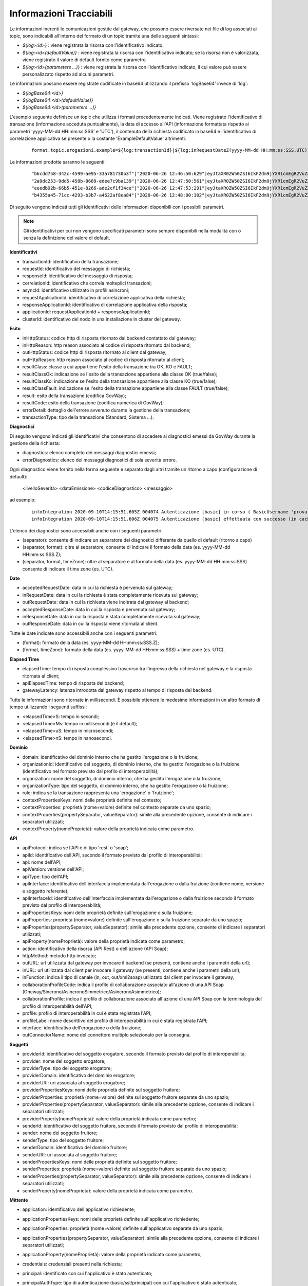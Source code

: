 .. _avanzate_fileTrace_info:

Informazioni Tracciabili
-------------------------

Le informazioni inerenti le comunicazioni gestite dal gateway, che possono essere riversate nei file di log associati ai topic, sono indicabili all'interno del formato di un topic tramite una delle seguenti sintassi:

- *${log:<id>}* : viene registrata la risorsa con l'identificativo indicato.
- *${log:<id>(defaultValue)}* : viene registrata la risorsa con l'identificativo indicato; se la risorsa non è valorizzata, viene registrato il valore di default fornito come parametro
- *${log:<id>(parameters ...)}* : viene registrata la risorsa con l'identificativo indicato, il cui valore può essere personalizzato rispetto ad alcuni parametri.

Le informazioni possono essere registrate codificate in base64 utilizzando il prefisso 'logBase64' invece di 'log':

- *${logBase64:<id>}*
- *${logBase64:<id>(defaultValue)}*
- *${logBase64:<id>(parameters ...)}*
        
L'esempio seguente definisce un topic che utilizza i formati precedentemente indicati. Viene registrato l'identificativo di transazione (informazione acceduta puntualmente), la data di accesso all'API (informazione formattata rispetto ai parametri 'yyyy-MM-dd HH:mm:ss:SSS' e 'UTC'), il contenuto della richiesta codificato in base64 e l'identificativo di correlazione applicativa se presente o la costante 'ExampleDefaultValue' altrimenti.

   ::

      format.topic.erogazioni.example=${log:transactionId}|${log:inRequestDateZ(yyyy-MM-dd HH:mm:ss:SSS,UTC):ss:SSS,UTC)}"|${logBase64:inRequestContent}|${log:applicationId(ExampleDefaultValue)}|
      
Le informazioni prodotte saranno le seguenti:

   ::

      "b6cdd758-342c-4599-ae95-33a781730b3f"|"2020-06-26 12:46:50:629"|eyJtaXR0ZW50ZSI6IkF2dm9jYXR1cmEgR2VuZXJhbGUgZGVsbG8gU3RhdG8iLCJkZXN0a...|ExampleDefaultValue
      "2a9dc253-9dd5-458b-8689-edee7c9ba139"|"2020-06-26 12:47:50:561"|eyJtaXR0ZW50ZSI6IkF2dm9jYXR1cmEgR2VuZXJhbGUgZGVsbG8gU3RhdG8iLCJkZXN0a...|ExampleDefaultValue
      "eeedb92b-66b5-451e-8266-ade2cf1f34ce"|"2020-06-26 12:47:53:291"|eyJtaXR0ZW50ZSI6IkF2dm9jYXR1cmEgR2VuZXJhbGUgZGVsbG8gU3RhdG8iLCJkZXN0a...|ApplicationXXX3
      "b4355a45-71cc-4293-b3b7-a4622af8ea84"|"2020-06-26 12:48:00:102"|eyJtaXR0ZW50ZSI6IkF2dm9jYXR1cmEgR2VuZXJhbGUgZGVsbG8gU3RhdG8iLCJkZXN0a...|ExampleDefaultValue

Di seguito vengono indicati tutti gli identificativi delle informazioni disponibili con i possibili parametri. 

.. note::
      Gli identificativi per cui non vengono specificati parametri sono sempre disponibili nella modalità con o senza la definizione del valore di default.

**Identificativi**

- transactionId: identificativo della transazione;

- requestId: identificativo del messaggio di richiesta;

- responseId: identificativo del messaggio di risposta;

- correlationId: identificativo che correla molteplici transazioni;

- asyncId: identificativo utilizzato in profili asincroni;

- requestApplicationId: identificativo di correlazione applicativa della richiesta;

- responseApplicationId: identificativo di correlazione applicativa della risposta;

- applicationId: requestApplicationId + responseApplicationId;
	
- clusterId: identificativo del nodo in una installazione in cluster del gateway.


**Esito**

- inHttpStatus: codice http di risposta ritornato dal backend contattato dal gateway;

- inHttpReason: http reason associato al codice di risposta ritornato dal backend;

- outHttpStatus: codice http di risposta ritornato al client dal gateway;

- outHttpReason: http reason associato al codice di risposta ritornato al client;

- resultClass: classe a cui appartiene l'esito della transazione tra OK, KO e FAULT;

- resultClassOk: indicazione se l'esito della transazione appartiene alla classe OK (true/false);

- resultClassKo: indicazione se l'esito della transazione appartiene alla classe KO (true/false);

- resultClassFault: indicazione se l'esito della transazione appartiene alla classe FAULT (true/false);

- result: esito della transazione (codifica GovWay);

- resultCode: esito della transazione (codifica numerica di GovWay);

- errorDetail: dettaglio dell'errore avvenuto durante la gestione della transazione;

- transactionType: tipo della transazione (Standard, Sistema ...).

 


**Diagnostici**

Di seguito vengono indicati gli identificativi che consentono di accedere ai diagnostici emessi da GovWay durante la gestione della richiesta:

- diagnostics: elenco completo dei messaggi diagnostici emessi;

- errorDiagnostics: elenco dei messaggi diagnostici di sola severità errore.

Ogni diagnostico viene fornito nella forma seguente e separato dagli altri tramite un ritorno a capo (configurazione di default):

  <livelloSeverità> <dataEmissione> <codiceDiagnostico> <messaggio>

ad esempio:

   ::

      infoIntegration 2020-09-10T14:15:51.605Z 004074 Autenticazione [basic] in corso ( BasicUsername 'prova' ) ...
      infoIntegration 2020-09-10T14:15:51.606Z 004075 Autenticazione [basic] effettuata con successo (in cache)

L'elenco dei diagnostici sono accessibili anche con i seguenti parametri:

- (separator): consente di indicare un separatore dei diagnostici differente da quello di default (ritorno a capo)

- (separator, format): oltre al separatore, consente di indicare il formato della data (es. yyyy-MM-dd HH:mm:ss:SSS.Z);

- (separator, format, timeZone): oltre al separatore e al formato della data (es. yyyy-MM-dd HH:mm:ss:SSS) consente di indicare il time zone (es. UTC).


**Date**

- acceptedRequestDate: data in cui la richiesta è pervenuta sul gateway;

- inRequestDate: data in cui la richiesta è stata completamente ricevuta sul gateway;

- outRequestDate: data in cui la richiesta viene inoltrata dal gateway al backend;

- acceptedResponseDate: data in cui la risposta è pervenuta sul gateway;

- inResponseDate: data in cui la risposta è stata completamente ricevuta sul gateway;

- outResponseDate: data in cui la risposta viene ritornata al client.

Tutte le date indicate sono accessibili anche con i seguenti parametri:

- (format): formato della data (es. yyyy-MM-dd HH:mm:ss:SSS.Z);

- (format, timeZone): formato della data (es. yyyy-MM-dd HH:mm:ss:SSS) + time zone (es. UTC).


**Elapsed Time**

- elapsedTime: tempo di risposta complessivo trascorso tra l'ingresso della richiesta nel gateway e la risposta ritornata al client;

- apiElapsedTime: tempo di risposta del backend;

- gatewayLatency: latenza introdotta dal gateway rispetto al tempo di risposta del backend.

Tutte le informazioni sono ritornate in millisecondi. È possibile ottenere le medesime informazioni in un altro formato di tempo utilizzando i seguenti suffissi:

- <elapsedTime>S: tempo in secondi;

- <elapsedTime>Ms: tempo in millisecondi (è il default);

- <elapsedTime>uS: tempo in microsecondi;

- <elapsedTime>nS: tempo in nanosecondi.

**Dominio**

- domain: identificativo del dominio interno che ha gestito l'erogazione o la fruizione;

- organizationId: identificativo del soggetto, di dominio interno, che ha gestito l'erogazione o la fruizione (identificativo nel formato previsto dal profilo di interoperabilità);

- organization: nome del soggetto, di dominio interno, che ha gestito l'erogazione o la fruizione;

- organizationType: tipo del soggetto, di dominio interno, che ha gestito l'erogazione o la fruizione;

- role: indica se la transazione rappresenta una 'erogazione' o 'fruizione';

- contextPropertiesKeys: nomi delle proprietà definite nel contesto;

- contextProperties: proprietà (nome=valore) definite nel contesto separate da uno spazio;

- contextProperties(propertySeparator, valueSeparator): simile alla precedente opzione, consente di indicare i separatori utilizzati;

- contextProperty(nomeProprietà): valore della proprietà indicata come parametro.

**API**

- apiProtocol: indica se l'API è di tipo 'rest' o 'soap';

- apiId: identificativo dell'API, secondo il formato previsto dal profilo di interoperabilità;

- api: nome dell'API;

- apiVersion: versione dell'API;

- apiType: tipo dell'API;

- apiInterface: identificativo dell'interfaccia implementata dall'erogazione o dalla fruizione (contiene nome, versione e soggetto referente);

- apiInterfaceId: identificativo dell'interfaccia implementata dall'erogazione o dalla fruizione secondo il formato previsto dal profilo di interoperabilità;

- apiPropertiesKeys: nomi delle proprietà definite sull'erogazione o sulla fruizione;

- apiProperties: proprietà (nome=valore) definite sull'erogazione o sulla fruizione separate da uno spazio;

- apiProperties(propertySeparator, valueSeparator): simile alla precedente opzione, consente di indicare i separatori utilizzati;

- apiProperty(nomeProprietà): valore della proprietà indicata come parametro;

- action: identificativo della risorsa (API Rest) o dell'azione (API Soap);

- httpMethod: metodo http invocato;

- outURL: url utilizzata dal gateway per invocare il backend (se presenti, contiene anche i parametri della url);

- inURL: url utilizzata dal client per invocare il gateway (se presenti, contiene anche i parametri della url);

- inFunction: indica il tipo di canale (in, out, out/xml2soap) utilizzato dal client per invocare il gateway;

- collaborationProfileCode: indica il profilo di collaborazione associato all'azione di una API Soap (Oneway/Sincrono/AsincronoSimmetrico/AsincronoAsimmetrico);

- collaborationProfile: indica il profilo di collaborazione associato all'azione di una API Soap con la terminologia del profilo di interoperabilità dell'API;

- profile: profilo di interoperabilità in cui è stata registrata l'API;

- profileLabel: nome descrittivo del profilo di interoperabilità in cui è stata registrata l'API;

- interface: identificativo dell'erogazione o della fruizione;

- outConnectorName: nome del connettore multiplo selezionato per la consegna.

**Soggetti**

- providerId: identificativo del soggetto erogatore, secondo il formato previsto dal profilo di interoperabilità;

- provider: nome del soggetto erogatore;

- providerType: tipo del soggetto erogatore;

- providerDomain: identificativo del dominio erogatore;

- providerURI: uri associata al soggetto erogatore;

- providerPropertiesKeys: nomi delle proprietà definite sul soggetto fruitore;

- providerProperties: proprietà (nome=valore) definite sul soggetto fruitore separate da uno spazio;

- providerProperties(propertySeparator, valueSeparator): simile alla precedente opzione, consente di indicare i separatori utilizzati;

- providerProperty(nomeProprietà): valore della proprietà indicata come parametro;

- senderId: identificativo del soggetto fruitore, secondo il formato previsto dal profilo di interoperabilità;

- sender: nome del soggetto fruitore;

- senderType: tipo del soggetto fruitore;

- senderDomain: identificativo del dominio fruitore;

- senderURI: uri associata al soggetto fruitore;

- senderPropertiesKeys: nomi delle proprietà definite sul soggetto fruitore;

- senderProperties: proprietà (nome=valore) definite sul soggetto fruitore separate da uno spazio;

- senderProperties(propertySeparator, valueSeparator): simile alla precedente opzione, consente di indicare i separatori utilizzati;

- senderProperty(nomeProprietà): valore della proprietà indicata come parametro.

**Mittente**
	
- application: identificativo dell'applicativo richiedente;

- applicationPropertiesKeys: nomi delle proprietà definite sull'applicativo richiedente;

- applicationProperties: proprietà (nome=valore) definite sull'applicativo separate da uno spazio;

- applicationProperties(propertySeparator, valueSeparator): simile alla precedente opzione, consente di indicare i separatori utilizzati;

- applicationProperty(nomeProprietà): valore della proprietà indicata come parametro;

- credentials: credenziali presenti nella richiesta;

- principal: identificato con cui l'applicativo è stato autenticato;

- principalAuthType: tipo di autenticazione (basic/ssl/principal) con cui l'applicativo è stato autenticato;

- clientCertificateSubjectDN: distinguished name del subject relativo al certificato tls client; 

- clientCertificateSubjectCN: common name del subject relativo al certificato tls client;

- clientCertificateSubjectDNInfo(String oid): ritorna l'informazione indicata come parametro relativa al subject del certificato tls client;
	
- clientCertificateIssuerDN: distinguished name dell'issuer relativo al certificato tls client; 

- clientCertificateIssuerCN: common name dell'issuer relativo al certificato tls client; 

- clientCertificateIssuerDNInfo(String oid): ritorna l'informazione indicata come parametro relativa all'issuer del certificato tls client;

- attribute(nomeAttributo): valore dell'attributo indicato come parametro (informazione disponibile solamente se nell'erogazione/fruizione è stata configurata una sola A.A.);

- attributeByAA(nomeAttributeAuthority,nomeAttributo): valore dell'attributo recuperato tramite l'AttributeAuthority indicata come parametro (informazione disponibile solamente se nell'erogazione/fruizione è stata configurata più di una A.A.);

- clientIP: indirizzo IP del client;

- forwardedIP: indirizzo IP presente nella richiesta in uno degli header http appartenente alla classe "Forwarded-For" o "Client-IP";

- requesterIP: (o ipRequester) rappresenta l'indirizzo IP del richiedente e assumerà la prima informazione valorizzata, trovata nella richiesta, nel seguente ordine:

	- forwardedIP
	- clientIP

- requester: rappresenta il richiedente della richiesta e assumerà la prima informazione valorizzata, trovata nella richiesta, nel seguente ordine:

	- tokenUsername: username presente nel token
	- tokenSubject[@tokenIssuer]: subject presente nel token; viene aggiunto anche un suffisso @tokenIssuer se è presente anche un issuer nel token
	- application: identificativo dell'applicativo richiedente
	- principal: identificato (credenziali) con cui l'applicativo è stato autenticato; se il tipo di autenticazione risulta essere 'ssl' viene ritornato il valore dell'attributo CN
	- tokenClientId: clientId presente nel token

**Validazione Token**

- token: token OAuth2 presente nella richiesta;

- tokenIssuer: issuer presente nel token;

- tokenSubject: subject presente nel token;

- tokenClientId: clientId presente nel token;
	
- tokenUsername: username presente nel token;

- tokenMail: eMail presente nel token;

- tokenClaim(nomeClaim): valore del claim indicato come parametro e presente nel token;

.. note::
      Le informazioni seguenti sono presenti solamente se è stata abilitata la validazione JWT del token

- tokenRaw: JWT token presente nella richiesta; 

- tokenHeaderRaw: porzione dell'header relativa al token JWT presente nella richiesta, in formato base64; 

- tokenPayloadRaw: porzione del payload relativa al token JWT presente nella richiesta, in formato base64; 

- tokenDecodedHeader: contenuto decodificato dell'header presente nel token JWT; 

- tokenDecodedPayload: contenuto decodificato del payload presente nel token JWT; 

- tokenHeaderClaim(nomeClaim): valore del claim indicato come parametro e presente nell'header del token JWT;

- tokenPayloadClaim(nomeClaim): valore del claim indicato come parametro e presente nel payload del token JWT;
	
- tokenHeaderClaims(): claims (nome=valore) presenti nell'header del token JWT;
	
- tokenHeaderClaims(claimSeparator, nameValueSeparator): simile alla precedente opzione, consente di indicare i separatori utilizzati;

- tokenPayloadClaims(): claims (nome=valore) presenti nel payload del token JWT;
	
- tokenPayloadClaims(claimSeparator, nameValueSeparator): simile alla precedente opzione, consente di indicare i separatori utilizzati;

- tokenCertificateSubjectDN: distinguished name del subject relativo al certificato con cui è stato firmato il token JWT; 

- tokenCertificateSubjectCN: common name del subject relativo al certificato con cui è stato firmato il token JWT; 

- tokenCertificateSubjectDNInfo(String oid): ritorna l'informazione indicata come parametro relativa al subject del certificato con cui è stato firmato il token JWT;
	
- tokenCertificateIssuerDN: distinguished name dell'issuer relativo al certificato con cui è stato firmato il token JWT; 

- tokenCertificateIssuerCN: common name dell'issuer relativo al certificato con cui è stato firmato il token JWT; 

- tokenCertificateIssuerDNInfo(String oid): ritorna l'informazione indicata come parametro relativa all'issuer del certificato con cui è stato firmato il token JWT.

**Negoziazione Token**

- retrievedAccessToken: access token ottenuto dall'authorization server configurato nella Token Policy associata al connettore;

- retrievedTokenClaim(nomeClaim): valore del claim indicato come parametro e presente nella risposta ritornata dall'authorization server;

- retrievedTokenRequestTransactionId: identificativo della transazione che ha originato la richiesta verso l'authorization server;

- retrievedTokenRequestGrantType: tipo di grant type utilizzato nella negoziazione del token (clientCredentials, usernamePassword, rfc7523_x509, rfc7523_clientSecret);

- retrievedTokenRequestJwtClientAssertion: asserzione jwt generata durante una negoziazione con grant type 'rfc7523_x509';

- retrievedTokenRequestClientId: clientId utilizzato durante la negoziazione del token;

- retrievedTokenRequestClientToken: bearer token utilizzato durante la negoziazione del token;

- retrievedTokenRequestUsername: username utilizzato durante una negoziazione del token con grant type 'usernamePassword';

- retrievedTokenRequestUrl: endpoint dell'authorization server.
	
**Informazioni specifiche dei Profili di Interoperabilità**

- requestPropertiesKeys: nomi delle proprietà associate alla traccia della richiesta;

- requestProperties: proprietà (nome=valore), associate alla traccia della richiesta, separate da uno spazio;

- requestProperties(propertySeparator, valueSeparator): simile alla precedente opzione, consente di indicare i separatori utilizzati;

- requestProperty(nomeProprietà): valore della proprietà indicata come parametro;

- responsePropertiesKeys: nomi delle proprietà associate alla traccia della risposta;

- responseProperties: proprietà (nome=valore), associate alla traccia della risposta, separate da uno spazio;

- responseProperties(propertySeparator, valueSeparator): simile alla precedente opzione, consente di indicare i separatori utilizzati;

- responseProperty(nomeProprietà): valore della proprietà indicata come parametro.

**ModI**

- tokenModI<tokenType>Raw: security token presente nella richiesta; 

- tokenModI<tokenType>CertificateSubjectDN: distinguished name del subject relativo al certificato con cui è stato firmato il security token; 

- tokenModI<tokenType>CertificateSubjectCN: common name del subject relativo al certificato con cui è stato firmato il security token; 

- tokenModI<tokenType>CertificateSubjectDNInfo(String oid): ritorna l'informazione indicata come parametro relativa al subject del certificato con cui è stato firmato il security token;
	
- tokenModI<tokenType>CertificateIssuerDN: distinguished name dell'issuer relativo al certificato con cui è stato firmato il security token; 

- tokenModI<tokenType>CertificateIssuerCN: common name dell'issuer relativo al certificato con cui è stato firmato il security token; 

- tokenModI<tokenType>CertificateIssuerDNInfo(String oid): ritorna l'informazione indicata come parametro relativa all'issuer del certificato con cui è stato firmato il security token.

I tipi di token disponibili sono:

- Authorization: security token ricevuto nell'header HTTP 'Authorization';

- Integrity: security token ricevuto nell'header HTTP 'Agid-JWT-Signature';

- Soap: security token ricevuto nell'header SOAP;

Per i tipi di token 'Authorization' e 'Integrity', relativi ad API di tipo REST, sono disponibili anche le seguenti informazioni:

- tokenModI<tokenType>HeaderRaw: porzione dell'header relativa al security token presente nella richiesta, in formato base64; 

- tokenModI<tokenType>PayloadRaw: porzione del payload relativa al security token presente nella richiesta, in formato base64; 

- tokenModI<tokenType>DecodedHeader: contenuto decodificato dell'header presente nel security token; 

- tokenModI<tokenType>DecodedPayload: contenuto decodificato del payload presente nel security token; 

- tokenModI<tokenType>HeaderClaim(nomeClaim): valore del claim indicato come parametro e presente nell'header del security token;

- tokenModI<tokenType>PayloadClaim(nomeClaim): valore del claim indicato come parametro e presente nel payload del security token;
	
- tokenModI<tokenType>HeaderClaims(): claims (nome=valore) presenti nell'header del security token;
	
- tokenModI<tokenType>HeaderClaims(claimSeparator, nameValueSeparator): simile alla precedente opzione, consente di indicare i separatori utilizzati;

- tokenModI<tokenType>PayloadClaims(): claims (nome=valore) presenti nel payload del security token;
	
- tokenModI<tokenType>PayloadClaims(claimSeparator, nameValueSeparator): simile alla precedente opzione, consente di indicare i separatori utilizzati;


**Messaggi**

- duplicateRequest: numero di volte in cui una richiesta con stesso 'requestId' è stata ricevuta dal gateway;

- duplicateResponse: numero di volte in cui una risposta con stesso 'responseId' è stata ricevuta dal gateway;
	
- getInFault: eventuale SOAP Fault o Problem Detail RFC 7807 ricevuto dal backend;

- getOutFault: eventuale SOAP Fault o Problem Detail RFC 7807 ritornato al client.

È inoltre possibile accedere alle seguenti informazioni riguardanti i singoli messaggi in ingresso o uscita dal gateway:

- <messageType>ContentType: valore dell'header http 'Content-Type';

- <messageType>Content: payload http;

- <messageType>Size: dimensione del payload http;
	
- <messageType>Header(name): valore dell'header http indicato come parametro;

- <messageType>Header(name, multiValueSeparator): elenco di valori, separati con il carattere indicato nel parametro 'multiValueSeparator', relativi agli header http che possiedono il nome indicato dal parametro 'name';

- <messageType>Headers: elenco degli headers http nel formato <nome>=<valore> separati dal carattere ',' ;

- <messageType>Headers(headersSeparator, nameValueSeparator, prefix, suffix): i parametri permettono di personalizzare il formato degli headers http.

I tipi di messaggi disponibili sono:

- inRequest: richiesta ricevuta sul gateway;

- outRequest: richiesta inoltrata al backend;

- inResponse: risposta ricevuta dal backend;

- outResponse: risposta ritornata a client.

.. note::
      Le informazioni sui 4 tipi di messaggio saranno disponibili solamente se è stata abilitata la funzionalità di dump per ciascun tipo nel file di configurazione locale '/etc/govway/govway_local.properties' (assumendo sia /etc/govway la directory di configurazione indicata in fase di installazione) o tramite le :ref:`configProprieta` come indicato in :ref:`avanzate_fileTrace`. 
      Di seguito un estratto della configurazione globale che riporta l'abilitazione dei 4 tipi:

         ::

            # ================================================
            # FileTrace
            ...
            #
            # Indicazione se nella funzionalità è consentito l'accesso ai contenuti
            # -- Fruizioni --
            # inRequest/outResponse
            org.openspcoop2.pdd.transazioni.fileTrace.dumpBinarioPD.enabled=true
            # outRequest/inResponse
            org.openspcoop2.pdd.transazioni.fileTrace.dumpBinarioPD.connettore.enabled=true
            # -- Erogazioni --
            # inRequest/outResponse
            org.openspcoop2.pdd.transazioni.fileTrace.dumpBinarioPA.enabled=true
            # outRequest/inResponse
            org.openspcoop2.pdd.transazioni.fileTrace.dumpBinarioPA.connettore.enabled=true
            ...
	

**Ambiente**

- hostAddress(): InetAddress.getLocalHost().getHostAddress();

- hostName(): InetAddress.getLocalHost().getHostName();

- systemProperty(nomeProprietà): valore della proprietà di sistema indicata come parametro;

- javaProperty(nomeProprietà): valore della proprietà java indicata come parametro.

